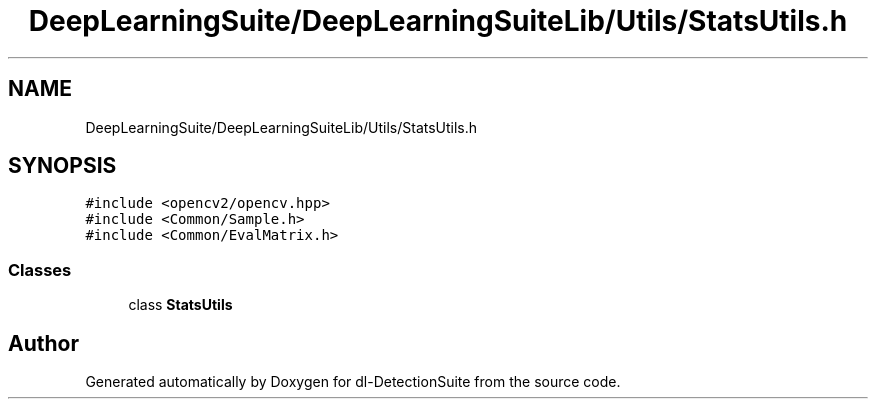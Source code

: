 .TH "DeepLearningSuite/DeepLearningSuiteLib/Utils/StatsUtils.h" 3 "Sat Dec 15 2018" "Version 1.00" "dl-DetectionSuite" \" -*- nroff -*-
.ad l
.nh
.SH NAME
DeepLearningSuite/DeepLearningSuiteLib/Utils/StatsUtils.h
.SH SYNOPSIS
.br
.PP
\fC#include <opencv2/opencv\&.hpp>\fP
.br
\fC#include <Common/Sample\&.h>\fP
.br
\fC#include <Common/EvalMatrix\&.h>\fP
.br

.SS "Classes"

.in +1c
.ti -1c
.RI "class \fBStatsUtils\fP"
.br
.in -1c
.SH "Author"
.PP 
Generated automatically by Doxygen for dl-DetectionSuite from the source code\&.
